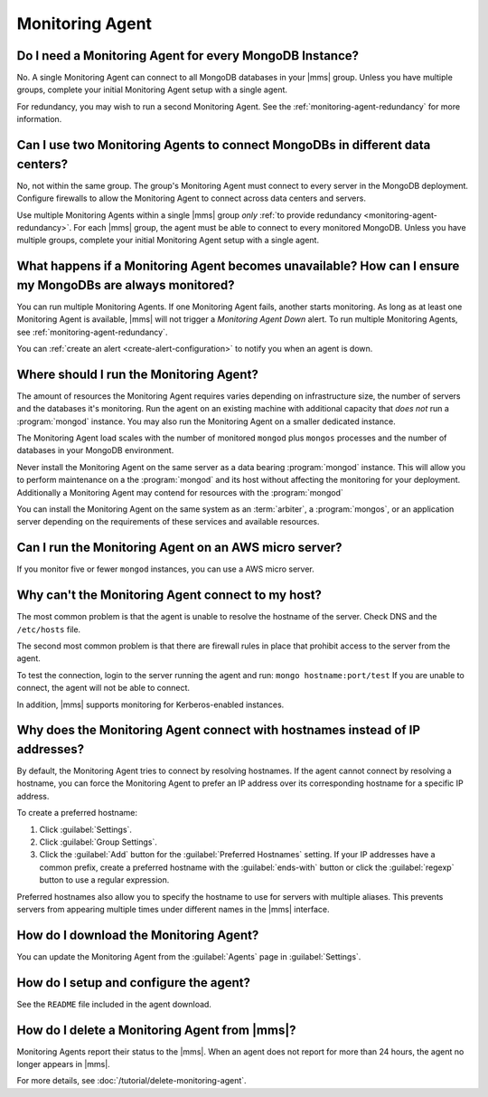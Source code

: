Monitoring Agent
~~~~~~~~~~~~~~~~

Do I need a Monitoring Agent for every MongoDB Instance?
++++++++++++++++++++++++++++++++++++++++++++++++++++++++

No. A single Monitoring Agent can connect to all MongoDB databases
in your |mms| group. Unless you have multiple groups, complete your
initial Monitoring Agent setup with a single agent.

For redundancy, you may wish to run a second Monitoring Agent. See the
:ref:`monitoring-agent-redundancy` for more information.

Can I use two Monitoring Agents to connect MongoDBs in different data centers?
++++++++++++++++++++++++++++++++++++++++++++++++++++++++++++++++++++++++++++++

No, not within the same group. The group's Monitoring Agent must connect to
every server in the MongoDB
deployment. Configure firewalls to allow the Monitoring Agent to connect across
data centers and servers.

Use multiple Monitoring Agents within a single |mms| group *only* :ref:`to
provide redundancy <monitoring-agent-redundancy>`. For each |mms| group, the
agent must be able to connect
to every monitored MongoDB. Unless you have multiple groups,
complete your initial Monitoring Agent setup with a single agent.

What happens if a Monitoring Agent becomes unavailable? How can I ensure my MongoDBs are always monitored?
++++++++++++++++++++++++++++++++++++++++++++++++++++++++++++++++++++++++++++++++++++++++++++++++++++++++++

You can run multiple Monitoring Agents. If one Monitoring Agent fails,
another starts monitoring. As long as at least one Monitoring Agent is
available, |mms| will not trigger a *Monitoring Agent Down* alert. To run multiple
Monitoring Agents, see :ref:`monitoring-agent-redundancy`.

You can :ref:`create an alert <create-alert-configuration>` to notify you when an
agent is down.

Where should I run the Monitoring Agent?
++++++++++++++++++++++++++++++++++++++++

The amount of resources the Monitoring Agent requires varies depending on
infrastructure size, the number of servers and the databases it's monitoring. Run
the agent on an existing machine with additional capacity that *does not* run a
:program:`mongod` instance. You may also run the Monitoring Agent
on a smaller dedicated instance.

The Monitoring Agent load scales with the number of monitored ``mongod`` plus
``mongos`` processes and the number of databases in your MongoDB environment.

Never install the Monitoring Agent on the same server as a
data bearing :program:`mongod` instance. This will allow you to
perform maintenance on a the :program:`mongod` and its host without
affecting the monitoring for your deployment. Additionally a
Monitoring Agent may contend for resources with the :program:`mongod`

You can install the Monitoring Agent on the same system as an
:term:`arbiter`, a :program:`mongos`, or an application server
depending on the requirements of these services and available
resources.

Can I run the Monitoring Agent on an AWS micro server?
++++++++++++++++++++++++++++++++++++++++++++++++++++++

If you monitor five or fewer ``mongod`` instances, you can use
a AWS micro server.

Why can't the Monitoring Agent connect to my host?
++++++++++++++++++++++++++++++++++++++++++++++++++

The most common problem is that the agent is unable to resolve the
hostname of the server. Check DNS and the ``/etc/hosts`` file.

The second most common problem is that there are firewall rules in
place that prohibit access to the server from the agent.

To test the connection, login to the server running the agent and run:
``mongo hostname:port/test`` If you are unable to connect, the agent
will not be able to connect.

In addition, |mms| supports monitoring for
Kerberos-enabled instances.

Why does the Monitoring Agent connect with hostnames instead of IP addresses?
+++++++++++++++++++++++++++++++++++++++++++++++++++++++++++++++++++++++++++++

By default, the Monitoring Agent tries to connect by resolving hostnames. If
the agent cannot connect by resolving a hostname, you can force the Monitoring
Agent to prefer an IP address over its corresponding hostname for a specific
IP address.

To create a preferred hostname:

1. Click :guilabel:`Settings`.

2. Click :guilabel:`Group Settings`.

3. Click the :guilabel:`Add` button for the :guilabel:`Preferred Hostnames` setting.
   If your IP addresses have a common
   prefix, create a preferred hostname with the :guilabel:`ends-with` button or
   click the :guilabel:`regexp` button to use a regular expression.

Preferred hostnames also allow you to specify the hostname to use for servers
with multiple aliases. This prevents servers from appearing multiple times
under different names in the |mms| interface.

How do I download the Monitoring Agent?
+++++++++++++++++++++++++++++++++++++++

You can update the Monitoring Agent from the :guilabel:`Agents` page in :guilabel:`Settings`.

How do I setup and configure the agent?
+++++++++++++++++++++++++++++++++++++++

See the ``README`` file included in the agent download.

How do I delete a Monitoring Agent from |mms|?
++++++++++++++++++++++++++++++++++++++++++++++

Monitoring Agents report their status to the |mms|. When an agent does not
report for more than 24 hours, the agent no longer appears in |mms|.

For more details, see :doc:`/tutorial/delete-monitoring-agent`.
